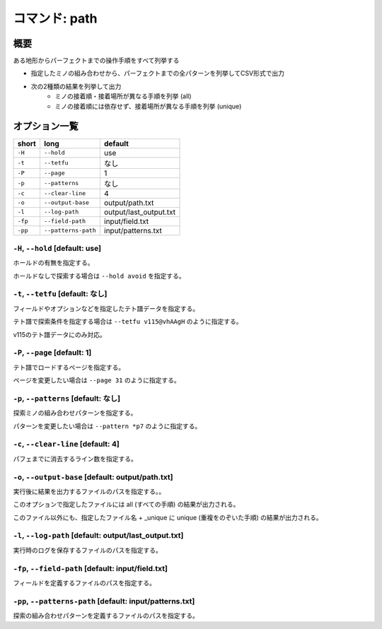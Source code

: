 ============================================================
コマンド: path
============================================================

概要
============================================================

ある地形からパーフェクトまでの操作手順をすべて列挙する

- 指定したミノの組み合わせから、パーフェクトまでの全パターンを列挙してCSV形式で出力
- 次の2種類の結果を列挙して出力
    + ミノの接着順・接着場所が異なる手順を列挙 (all)
    + ミノの接着順には依存せず、接着場所が異なる手順を列挙 (unique)

オプション一覧
============================================================

======== ====================== ======================
short    long                   default
======== ====================== ======================
``-H``   ``--hold``             use
``-t``   ``--tetfu``            なし
``-P``   ``--page``             1
``-p``   ``--patterns``         なし
``-c``   ``--clear-line``       4
``-o``   ``--output-base``      output/path.txt
``-l``   ``--log-path``         output/last_output.txt
``-fp``  ``--field-path``       input/field.txt
``-pp``  ``--patterns-path``    input/patterns.txt
======== ====================== ======================


``-H``, ``--hold`` [default: use]
^^^^^^^^^^^^^^^^^^^^^^^^^^^^^^^^^^^^^^^^^^^^^^^^^^^^^^^^^^^^^

ホールドの有無を指定する。

ホールドなしで探索する場合は ``--hold avoid`` を指定する。


``-t``, ``--tetfu`` [default: なし]
^^^^^^^^^^^^^^^^^^^^^^^^^^^^^^^^^^^^^^^^^^^^^^^^^^^^^^^^^^^^^

フィールドやオプションなどを指定したテト譜データを指定する。

テト譜で探索条件を指定する場合は ``--tetfu v115@vhAAgH`` のように指定する。

v115のテト譜データにのみ対応。


``-P``, ``--page`` [default: 1]
^^^^^^^^^^^^^^^^^^^^^^^^^^^^^^^^^^^^^^^^^^^^^^^^^^^^^^^^^^^^^

テト譜でロードするページを指定する。

ページを変更したい場合は ``--page 31`` のように指定する。


``-p``, ``--patterns`` [default: なし]
^^^^^^^^^^^^^^^^^^^^^^^^^^^^^^^^^^^^^^^^^^^^^^^^^^^^^^^^^^^^^

探索ミノの組み合わせパターンを指定する。

パターンを変更したい場合は ``--pattern *p7`` のように指定する。


``-c``, ``--clear-line`` [default: 4]
^^^^^^^^^^^^^^^^^^^^^^^^^^^^^^^^^^^^^^^^^^^^^^^^^^^^^^^^^^^^^

パフェまでに消去するライン数を指定する。


``-o``, ``--output-base`` [default: output/path.txt]
^^^^^^^^^^^^^^^^^^^^^^^^^^^^^^^^^^^^^^^^^^^^^^^^^^^^^^^^^^^^^

実行後に結果を出力するファイルのパスを指定する。。

このオプションで指定したファイルには all (すべての手順) の結果が出力される。

このファイル以外にも、指定したファイル名 + _unique に unique (重複をのぞいた手順) の結果が出力される。



``-l``, ``--log-path`` [default: output/last_output.txt]
^^^^^^^^^^^^^^^^^^^^^^^^^^^^^^^^^^^^^^^^^^^^^^^^^^^^^^^^^^^^^

実行時のログを保存するファイルのパスを指定する。



``-fp``, ``--field-path`` [default: input/field.txt]
^^^^^^^^^^^^^^^^^^^^^^^^^^^^^^^^^^^^^^^^^^^^^^^^^^^^^^^^^^^^^

フィールドを定義するファイルのパスを指定する。


``-pp``, ``--patterns-path`` [default: input/patterns.txt]
^^^^^^^^^^^^^^^^^^^^^^^^^^^^^^^^^^^^^^^^^^^^^^^^^^^^^^^^^^^^^

探索の組み合わせパターンを定義するファイルのパスを指定する。

